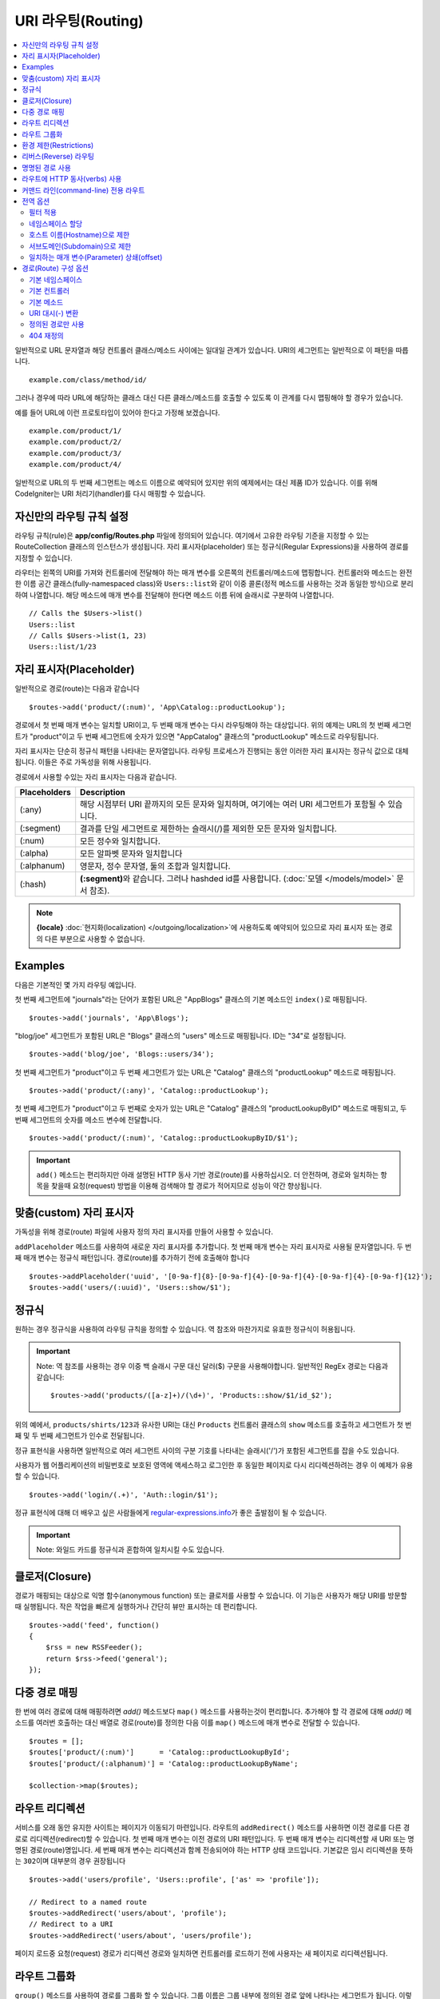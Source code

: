 ###################
URI 라우팅(Routing)
###################

.. contents::
    :local:
    :depth: 2

일반적으로 URL 문자열과 해당 컨트롤러 클래스/메소드 사이에는 일대일 관계가 있습니다.
URI의 세그먼트는 일반적으로 이 패턴을 따릅니다.

::

    example.com/class/method/id/

그러나 경우에 따라 URL에 해당하는 클래스 대신 다른 클래스/메소드를 호출할 수 있도록 이 관계를 다시 맵핑해야 할 경우가 있습니다.

예를 들어 URL에 이런 프로토타입이 있어야 한다고 가정해 보겠습니다.

::

    example.com/product/1/
    example.com/product/2/
    example.com/product/3/
    example.com/product/4/

일반적으로 URL의 두 번째 세그먼트는 메소드 이름으로 예약되어 있지만 위의 예제에서는 대신 제품 ID가 있습니다.
이를 위해 CodeIgniter는 URI 처리기(handler)를 다시 매핑할 수 있습니다.

자신만의 라우팅 규칙 설정
==============================

라우팅 규칙(rule)은 **app/config/Routes.php** 파일에 정의되어 있습니다.
여기에서 고유한 라우팅 기준을 지정할 수 있는 RouteCollection 클래스의 인스턴스가 생성됩니다.
자리 표시자(placeholder) 또는 정규식(Regular Expressions)을 사용하여 경로를 지정할 수 있습니다.

라우터는 왼쪽의 URI를 가져와 컨트롤러에 전달해야 하는 매개 변수를 오른쪽의 컨트롤러/메소드에 맵핑합니다.
컨트롤러와 메소드는 완전한 이름 공간 클래스(fully-namespaced class)와 ``Users::list``\ 와 같이 이중 콜론(정적 메소드를 사용하는 것과 동일한 방식)으로 분리하여 나열합니다.
해당 메소드에 매개 변수를 전달해야 한다면 메소드 이름 뒤에 슬래시로 구분하여 나열합니다.

::

    // Calls the $Users->list()
    Users::list
    // Calls $Users->list(1, 23)
    Users::list/1/23

자리 표시자(Placeholder)
===========================

일반적으로 경로(route)는 다음과 같습니다

::

    $routes->add('product/(:num)', 'App\Catalog::productLookup');

경로에서 첫 번째 매개 변수는 일치할 URI이고, 두 번째 매개 변수는 다시 라우팅해야 하는 대상입니다.
위의 예제는 URL의 첫 번째 세그먼트가 "product"\ 이고 두 번째 세그먼트에 숫자가 있으면 "App\Catalog" 클래스의 "productLookup" 메소드로 라우팅됩니다.

자리 표시자는 단순히 정규식 패턴을 나타내는 문자열입니다.
라우팅 프로세스가 진행되는 동안 이러한 자리 표시자는 정규식 값으로 대체됩니다.
이들은 주로 가독성을 위해 사용됩니다.

경로에서 사용할 수있는 자리 표시자는 다음과 같습니다.

============ ===========================================================================================================
Placeholders Description
============ ===========================================================================================================
(:any)       해당 시점부터 URI 끝까지의 모든 문자와 일치하며, 여기에는 여러 URI 세그먼트가 포함될 수 있습니다.
(:segment)   결과를 단일 세그먼트로 제한하는 슬래시(/)를 제외한 모든 문자와 일치합니다.
(:num)       모든 정수와 일치합니다.
(:alpha)     모든 알파벳 문자와 일치합니다
(:alphanum)  영문자, 정수 문자열, 둘의 조합과 일치합니다.
(:hash)      **(:segment)**\ 와 같습니다. 그러나 hashded id를 사용합니다. (:doc:`모델 </models/model>` 문서 참조).
============ ===========================================================================================================

.. note:: **{locale}** :doc:`현지화(localization) </outgoing/localization>`\ 에 사용하도록 예약되어 있으므로 자리 표시자 또는 경로의 다른 부분으로 사용할 수 없습니다.

Examples
========

다음은 기본적인 몇 가지 라우팅 예입니다.

첫 번째 세그먼트에 "journals"\ 라는 단어가 포함된 URL은 "App\Blogs" 클래스의 기본 메소드인 ``index()``\ 로 매핑됩니다.

::

    $routes->add('journals', 'App\Blogs');

"blog/joe" 세그먼트가 포함된 URL은 "\Blogs" 클래스의 "users" 메소드로 매핑됩니다. ID는 "34"로 설정됩니다.

::

    $routes->add('blog/joe', 'Blogs::users/34');

첫 번째 세그먼트가 "product"\ 이고 두 번째 세그먼트가 있는 URL은 "\Catalog" 클래스의 "productLookup" 메소드로 매핑됩니다.

::

    $routes->add('product/(:any)', 'Catalog::productLookup');

첫 번째 세그먼트가 "product"\ 이고 두 번째로 숫자가 있는 URL은 "\Catalog" 클래스의 "productLookupByID" 메소드로 매핑되고, 
두 번째 세그먼트의 숫자를 메소드 변수에 전달합니다.

::

    $routes->add('product/(:num)', 'Catalog::productLookupByID/$1');

.. important:: ``add()`` 메소드는 편리하지만 아래 설명된 HTTP 동사 기반 경로(route)를 사용하십시오. 더 안전하며, 경로와 일치하는 항목을 찾을때 
    요청(request) 방법을 이용해 검색해야 할 경로가 적어지므로 성능이 약간 향상됩니다.

맞춤(custom) 자리 표시자
==========================

가독성을 위해 경로(route) 파일에 사용자 정의 자리 표시자를 만들어 사용할 수 있습니다.

``addPlaceholder`` 메소드를 사용하여 새로운 자리 표시자를 추가합니다.
첫 번째 매개 변수는 자리 표시자로 사용될 문자열입니다.
두 번째 매개 변수는 정규식 패턴입니다.
경로(route)를 추가하기 전에 호출해야 합니다

::

    $routes->addPlaceholder('uuid', '[0-9a-f]{8}-[0-9a-f]{4}-[0-9a-f]{4}-[0-9a-f]{4}-[0-9a-f]{12}');
    $routes->add('users/(:uuid)', 'Users::show/$1');

정규식
===================

원하는 경우 정규식을 사용하여 라우팅 규칙을 정의할 수 있습니다.
역 참조와 마찬가지로 유효한 정규식이 허용됩니다.

.. important:: Note: 역 참조를 사용하는 경우 이중 백 슬래시 구문 대신 달러($) 구문을 사용해야합니다.
    일반적인 RegEx 경로는 다음과 같습니다::

    $routes->add('products/([a-z]+)/(\d+)', 'Products::show/$1/id_$2');

위의 예에서, ``products/shirts/123``\ 과 유사한 URI는 대신 ``Products`` 컨트롤러 클래스의 ``show`` 메소드를 호출하고 세그먼트가 첫 번째 및 두 번째 세그먼트가 인수로 전달됩니다.

정규 표현식을 사용하면 일반적으로 여러 세그먼트 사이의 구분 기호를 나타내는 슬래시('/')가 포함된 세그먼트를 잡을 수도 있습니다.

사용자가 웹 어플리케이션의 비밀번호로 보호된 영역에 액세스하고 로그인한 후 동일한 페이지로 다시 리디렉션하려는 경우 이 예제가 유용할 수 있습니다.

::

    $routes->add('login/(.+)', 'Auth::login/$1');

정규 표현식에 대해 더 배우고 싶은 사람들에게 `regular-expressions.info <https://www.regular-expressions.info/>`_\ 가 좋은 출발점이 될 수 있습니다.

.. important:: Note: 와일드 카드를 정규식과 혼합하여 일치시킬 수도 있습니다.

클로저(Closure)
==================

경로가 매핑되는 대상으로 익명 함수(anonymous function) 또는 클로저를 사용할 수 있습니다.
이 기능은 사용자가 해당 URI를 방문할 때 실행됩니다.
작은 작업을 빠르게 실행하거나 간단히 뷰만 표시하는 데 편리합니다.

::

    $routes->add('feed', function()
    {
        $rss = new RSSFeeder();
        return $rss->feed('general');
    });

다중 경로 매핑
=======================

한 번에 여러 경로에 대해 매핑하려면 `add()` 메소드보다 ``map()`` 메소드를 사용하는것이 편리합니다.
추가해야 할 각 경로에 대해 `add()` 메소드를 여러번 호출하는 대신 배열로 경로(route)를 정의한 다음 이를 ``map()`` 메소드에 매개 변수로 전달할 수 있습니다.

::

    $routes = [];
    $routes['product/(:num)']      = 'Catalog::productLookupById';
    $routes['product/(:alphanum)'] = 'Catalog::productLookupByName';

    $collection->map($routes);

라우트 리디렉션
==================

서비스를 오래 동안 유지한 사이트는 페이지가 이동되기 마련입니다.
라우트의 ``addRedirect()`` 메소드를 사용하면 이전 경로를 다른 경로로 리디렉션(redirect)할 수 있습니다.
첫 번째 매개 변수는 이전 경로의 URI 패턴입니다.
두 번째 매개 변수는 리디렉션할 새 URI 또는 명명된 경로(route)명입니다.
세 번째 매개 변수는 리디렉션과 함께 전송되어야 하는 HTTP 상태 코드입니다.
기본값은 임시 리디렉션을 뜻하는 ``302``\ 이며  대부분의 경우 권장됩니다

::

    $routes->add('users/profile', 'Users::profile', ['as' => 'profile']);

    // Redirect to a named route
    $routes->addRedirect('users/about', 'profile');
    // Redirect to a URI
    $routes->addRedirect('users/about', 'users/profile');

페이지 로드중 요청(request) 경로가 리디렉션 경로와 일치하면 컨트롤러를 로드하기 전에 사용자는 새 페이지로 리디렉션됩니다.

라우트 그룹화
===============

``group()`` 메소드를 사용하여 경로를 그룹화 할 수 있습니다.
그룹 이름은 그룹 내부에 정의된 경로 앞에 나타나는 세그먼트가 됩니다.
이렇게 하면 관리자 영역을 구축할 때와 같이 시작 문자열을 공유하는 광범위한 경로 작성에 필요한 입력(typing)을 줄일 수 있습니다.

::

    $routes->group('admin', function($routes)
    {
        $routes->add('users', 'Admin\Users::index');
        $routes->add('blog', 'Admin\Blog::index');
    });

이것은 'users'\ 와 'blog' URI를 접두사 "admin"\ 을 사용하여 ``/admin/users`` 및 ``/admin/blog``\ 로 만들어 줍니다.
필요한 경우 더 나은 구성(organization)을 위해 그룹내에 그룹을 중첩할 수 있습니다.

::

    $routes->group('admin', function($routes)
    {
        $routes->group('users', function($routes)
        {
            $routes->add('list', 'Admin\Users::list');
        });

    });

위 예는 ``admin/users/list``\ URL을 처리합니다.

콜백 전에 `namespace <#assigning-namespace>`_\ 처럼 그룹에 옵션을 할당해야 하는 경우::

    $routes->group('api', ['namespace' => 'App\API\v1'], function($routes)
    {
        $routes->resource('users');
    });

위 예는 ``/api/users`` URI를 사용하여 ``App\API\v1\Users`` 컨트롤러에 대한 리소스 경로(route)를 처리합니다.

라우트 그룹에 특정 `필터(filter) <filters.html>`_\ 를 사용할 수도 있습니다.
필터를 사용하면 컨트롤러 전후에 필터를 실행하며, 인증이나 api 로깅에 유용합니다.

::

    $routes->group('api', ['filter' => 'api-auth'], function($routes)
    {
        $routes->resource('users');
    });

필터 값은 ``app/Config/Filters.php``\ 에 정의된 별칭(aliase)중 하나와 일치해야 합니다.

환경 제한(Restrictions)
===========================

특정 환경에서만 볼 수있는 일련의 경로를 만들 수 있습니다.
이를 통해 개발자는 테스트나 프로덕션 서버에서 접근할 수 없지만 로컬 컴퓨터에서 개발자만 사용할 수 있는 도구를 만들 수 있습니다.
``environment()`` 메소드에 환경 이름을 전달하여 이를 정의할 수 있습니다.
이렇게 폐쇄적으로 정의한 모든 경로는 주어진 환경에서만 액세스할 수 있습니다

::

    $routes->environment('development', function($routes) {
        $routes->add('builder', 'Tools\Builder::index');
    });

리버스(Reverse) 라우팅
========================

리버스 라우팅은 링크와 연결해야 하는 모든 매개변수뿐만 아니라, 컨트롤러와 메소드를 정의하고, 라우터가 현재 경로를 조회하도록 할 수 있습니다.
이렇게 하면 어플리케이션 코드를 업데이트하지 않고도 경로 정의를 변경할 수 있습니다. 이것은 일반적으로 링크를 만들기 위해 뷰에서 사용됩니다.

예를 들어, 연결하려는 사진 갤러리에 대한 경로가 있는 경우 ``route_to()`` 헬퍼 함수를 사용하여 현재 경로를 얻을 수 있습니다.
첫 번째 매개 변수는 초기 경로 자체를 작성할 때 사용하는 것과 같이 정규화된 컨트롤러 및 메소드이며 이중 콜론(::)으로 구분합니다.
경로로 전달되어야하는 모든 매개 변수는 다음 매개 변수에 전달됩니다.

::

    // The route is defined as:
    $routes->add('users/(:id)/gallery(:any)', 'App\Controllers\Galleries::showUserGallery/$1/$2');

    // Generate the relative URL to link to user ID 15, gallery 12
    // Generates: /users/15/gallery/12
    <a href="<?= route_to('App\Controllers\Galleries::showUserGallery', 15, 12) ?>">View Gallery</a>

명명된 경로 사용
==================

어플리케이션의 취약성을 낮추기 위해 경로 이름을 지정할 수 있습니다.
이렇게하면 나중에 호출할 수있는 경로에 이름이 적용되며, 경로 정의가 변경되더라도 ``route_to``\ 로 구축된 어플리케이션의 모든 링크를 수정하지 않아도 계속 작동합니다.
경로 이름과 함께 ``as`` 옵션을 전달하여 경로 이름을 지정합니다.

::

    // The route is defined as:
    $routes->add('users/(:id)/gallery(:any)', 'Galleries::showUserGallery/$1/$2', ['as' => 'user_gallery');

    // Generate the relative URL to link to user ID 15, gallery 12
    // Generates: /users/15/gallery/12
    <a href="<?= route_to('user_gallery', 15, 12) ?>">View Gallery</a>

이렇게 하면 뷰를 더 읽기 쉽게 만들 수 있는 이점도 있습니다.

라우트에 HTTP 동사(verbs) 사용
=================================

HTTP 동사(request method)를 사용하여 라우팅 규칙을 정의 할 수 있습니다.
RESTFUL 어플리케이션을 빌드할 때 특히 유용합니다.
표준 HTTP 동사(GET, POST, PUT, DELETE 등)를 사용할 수 있습니다.
각 동사는 사용할 수 있는 고유한 메소드가 있습니다.

::

    $routes->get('products', 'Product::feature');
    $routes->post('products', 'Product::feature');
    $routes->put('products/(:num)', 'Product::feature');
    $routes->delete('products/(:num)', 'Product::feature');

``match`` 메소드에 배열로 일치해야 하는 여러 동사에 경로를 제공할 수 있습니다.

::

    $routes->match(['get', 'put'], 'products', 'Product::feature');

커맨드 라인(command-line) 전용 라우트
===============================================

``cli()`` 메소드를 사용하여 명령행(cronjob 또는 CLI 전용 도구)에서만 작동하고 웹 브라우저에서 액세스할 수 없는 경로(route)를 작성할 수 있습니다.
CLI에서 HTTP 동사 기반 라우트 메소드(get, post, put 등)로 작성된 라우트는 액세스할 수 없지만, ``any()`` 메소드로 작성된 라우트는 커맨드 라인에서 사용 가능합니다.

::

    $routes->cli('migrate', 'App\Database::migrate');

전역 옵션
==============

경로(route)를 만드는 모든 메소드(add, get, post, `resource <restful.html>`_ etc)는 생성된 경로를 수정하거나 추가로 제한할 수 있는 옵션을 배열로 취할 수 있습니다.
``$options`` 배열은 항상 마지막 매개 변수(parameter)입니다

::

    $routes->add('from', 'to', $options);
    $routes->get('from', 'to', $options);
    $routes->post('from', 'to', $options);
    $routes->put('from', 'to', $options);
    $routes->head('from', 'to', $options);
    $routes->options('from', 'to', $options);
    $routes->delete('from', 'to', $options);
    $routes->patch('from', 'to', $options);
    $routes->match(['get', 'put'], 'from', 'to', $options);
    $routes->resource('photos', $options);
    $routes->map($array, $options);
    $routes->group('name', $options, function());

필터 적용
----------------

컨트롤러 전후에 실행할 필터를 제공하여 특정 경로의 동작을 변경할 수 있습니다.
이것은 인증 또는 API 로깅에 이용하면 편리합니다.

::

    $routes->add('admin',' AdminController::index', ['filter' => 'admin-auth']);

필터 값은 ``app/Config/Filters.php``\ 에 정의된 별칭 중 하나와 일치해야 합니다.
필터의 ``before()`` 및 ``after()`` 메소드에 전달할 매개 변수를 제공할 수도 있습니다.

::

    $routes->add('users/delete/(:segment)', 'AdminController::index', ['filter' => 'admin-auth:dual,noreturn']);

필터 설정에 대한 자세한 내용은 `컨트롤러 필터 <filters.html>`_\ 를 참조하십시오.

네임스페이스 할당
---------------------

기본 네임스페이스가 컨트롤러(아래 참조) 앞에 추가되지만, ``namespace`` 옵션을 사용하여 다른 네임스페이스를 지정할 수도 있습니다.
값은 수정하려는 네임스페이스여야 합니다.

::

    // Routes to \Admin\Users::index()
    $routes->add('admin/users', 'Users::index', ['namespace' => 'Admin']);

새로운 네임스페이스는 get, post 등과 같이 단일 경로를 만드는 메소드에 대해서만 적용됩니다.
다중 경로를 만드는 모든 메소드의 경우 새로운 네임스페이스를 해당 함수에 의해 생성된 모든 경로 또는 ``group()``\ 일 경우 클로저에 생성된 모든 경로에 연결됩니다.

호스트 이름(Hostname)으로 제한
-------------------------------------

"hostname" 옵션을 원하는 도메인과 함께 전달하여 경로(route) 그룹이 특정 도메인 또는 하위 도메인에서만 작동하도록 제한할 수 있습니다.

::

    $collection->get('from', 'to', ['hostname' => 'accounts.example.com']);

이 예는 도메인이 "accounts.example.com".과 정확히 일치하는 경우에만 작동하도록 허용합니다.
기본 사이트인 "example.com" 에서는 작동하지 않습니다.

서브도메인(Subdomain)으로 제한
----------------------------------------

``subdomain`` 옵션이 있으면 시스템은 해당 서브도메인에서만 경로(route)를 사용할 수 있도록 제한합니다.
경로는 서브도메인(subdomain)이 어플리케이션을 통해 보고 있는 영역인 경우에만 일치합니다.

::

    // Limit to media.example.com
    $routes->add('from', 'to', ['subdomain' => 'media']);

값을 별표(*)로 설정하여 하위 도메인으로 제한할 수 있습니다.
하위 도메인이 없는 URL에서 보는 경우 일치하지 않습니다

::

    // Limit to any sub-domain
    $routes->add('from', 'to', ['subdomain' => '*']);

.. important:: 시스템이 완벽하지 않으므로 프로덕션(production) 환경에서 사용하기 전에 특정 도메인에 대해 테스트해야 합니다.
    대부분의 도메인에서 제대로 작동하지만, 일부 도메인, 특히 도메인 자체에 마침표가 있는 경우(접미사 또는 www를 구분하는 데 사용되지 않음)에는 잘못 탐지할 수 있습니다.

일치하는 매개 변수(Parameter) 상쇄(offset)
--------------------------------------------

``offset`` 옵션을 사용하여 경로에서 일치하는 매개 변수를 숫자 값으로 상쇄(offset)할 수 있으며 값은 상쇄할 세그먼트 수입니다.

이 기능은 첫 번째 URI 세그먼트가 버전 번호인 API를 개발할 때 유용할 수 있습니다.
첫 번째 매개 변수가 언어(language) 문자열 인 경우에도 사용할 수 있습니다.

::

    $routes->get('users/(:num)', 'users/show/$1', ['offset' => 1]);

    // Creates:
    $routes['users/(:num)'] = 'users/show/$2';

경로(Route) 구성 옵션
============================

RoutesCollection 클래스는 모든 경로에 영향을 주는 몇 가지 옵션을 제공하며 어플리케이션의 요구에 맞게 수정할 수 있습니다.
이 옵션들은 `/app/Config/Routes.php` 상단에 있습니다.

기본 네임스페이스
----------------------

기본 네임스페이스 값이 지정되어 있으면, 라우터는 경로로 지정된 컨트롤러 앞에 이 값을 추가합니다.
기본적으로 이 값은 비어 있으며, 각 경로는 컨트롤러를 전체 네임스페이스와 함께 지정합니다.

::

    $routes->setDefaultNamespace('');

    // Controller is \Users
    $routes->add('users', 'Users::index');

    // Controller is \Admin\Users
    $routes->add('users', 'Admin\Users::index');

컨트롤러의 네임스페이스가 명시적으로 지정되지 않은 경우 이 값을 설정하여 컨트롤러에 네임스페이스를 지정할 수 있습니다.

::

    $routes->setDefaultNamespace('App');

    // Controller is \App\Users
    $routes->add('users', 'Users::index');

    // Controller is \App\Admin\Users
    $routes->add('users', 'Admin\Users::index');

기본 컨트롤러
------------------

사용자가 사이트의 루트(예 : example.com)를 방문할 때 경로가 명시적으로 존재하지 않으면 사용할 컨트롤러는 ``setDefaultController()`` 메소드에 의해 설정된 값에 의해 결정됩니다.
기본값은 ``/app/Controllers/Home.php``\ 의 ``Home`` 컨트롤러입니다.

::

    // example.com routes to app/Controllers/Welcome.php
    $routes->setDefaultController('Welcome');

일치하는 경로를 찾지 못한 경우에도 기본 컨트롤러가 사용되며, URI는 컨트롤러 디렉토리를 가리킵니다.
예를 들어 사용자가 ``example.com/admin``\ 을 방문하면 ``/app/Controllers/admin/Home.php`` 컨트롤러가 사용됩니다.

기본 메소드
--------------

이 메소드는 기본 컨트롤러 설정과 유사하게 작동하며, URI와 일치하는 컨트롤러를 발견되었으나, 메소드에 대한 세그먼트가 없을 때 사용됩니다.
기본값은 ``index``\ 입니다.

사용자가 "example.com/products"\ 를 방문하였을때 products 컨트롤러가 존재한다면, ``Products::listAll()`` 메소드가 실행됩니다.

::

    $routes->setDefaultMethod('listAll');

URI 대시(-) 변환
--------------------

이 옵션을 사용하면 컨트롤러 및 메소드 URI 세그먼트에서 대시 ('-')를 밑줄('_')로 자동 대체할 수 있습니다.
대시는 클래스 또는 메소드명의 유효한 문자가 아니므로 사용하면 치명적인 오류가 발생합니다.
URI에 대시를 사용하고자 할 때 이 옵션 사용은 필수입니다.

::

    $routes->setTranslateURIDashes(true);

정의된 경로만 사용
-----------------------

URI와 일치하는 정의된 경로가 없으면 시스템은 위에서 설명한대로 컨트롤러 및 메소드와 해당 URI를 일치 시키려고 시도합니다.
``setAutoRoute()`` 옵션을 false로 설정하면 자동 일치 기능을 비활성화하여 사용자가 정의한 경로로만 접근하도록 제한할 수 있습니다

::

    $routes->setAutoRoute(false);

404 재정의
--------------

현재 URI와 일치하는 페이지를 찾지 못하면 시스템은 일반 404 뷰를 표시합니다.
``set404Override()`` 옵션을 사용하여 404 뷰대신 컨트롤러 클래스/메소드 또는 클로저(Closure)로 변경할 수 있습니다.

::

    // Would execute the show404 method of the App\Errors class
    $routes->set404Override('App\Errors::show404');

    // Will display a custom view
    $routes->set404Override(function()
    {
        echo view('my_errors/not_found.html');
    });
